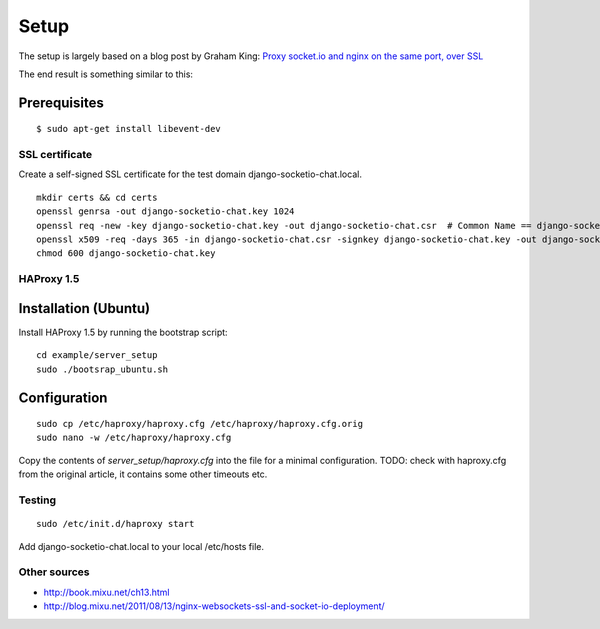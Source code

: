 =====
Setup
=====

The setup is largely based on a blog post by Graham King:
`Proxy socket.io and nginx on the same port, over SSL <http://www.darkcoding.net/software/proxy-socket-io-and-nginx-on-the-same-port-over-ssl/>`_

The end result is something similar to this:

.. image:: http://www.darkcoding.net/files/2011/12/socketio_web_same_port.png


Prerequisites
-------------

::

    $ sudo apt-get install libevent-dev


---------------
SSL certificate
---------------

Create a self-signed SSL certificate for the test domain django-socketio-chat.local.

::

    mkdir certs && cd certs
    openssl genrsa -out django-socketio-chat.key 1024
    openssl req -new -key django-socketio-chat.key -out django-socketio-chat.csr  # Common Name == django-socketio-chat.local
    openssl x509 -req -days 365 -in django-socketio-chat.csr -signkey django-socketio-chat.key -out django-socketio-chat.crt
    chmod 600 django-socketio-chat.key


-----------
HAProxy 1.5
-----------

Installation (Ubuntu)
---------------------

Install HAProxy 1.5 by running the bootstrap script::

    cd example/server_setup
    sudo ./bootsrap_ubuntu.sh


Configuration
-------------

::

    sudo cp /etc/haproxy/haproxy.cfg /etc/haproxy/haproxy.cfg.orig
    sudo nano -w /etc/haproxy/haproxy.cfg


Copy the contents of `server_setup/haproxy.cfg` into the file for a minimal configuration.
TODO: check with haproxy.cfg from the original article, it contains some other timeouts etc.


-------
Testing
-------

::

    sudo /etc/init.d/haproxy start


Add django-socketio-chat.local to your local /etc/hosts file.


-------------
Other sources
-------------

* `http://book.mixu.net/ch13.html <http://book.mixu.net/ch13.html>`_
* `http://blog.mixu.net/2011/08/13/nginx-websockets-ssl-and-socket-io-deployment/ <http://blog.mixu.net/2011/08/13/nginx-websockets-ssl-and-socket-io-deployment/>`_
